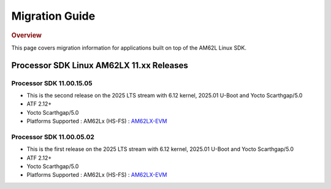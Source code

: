 ###############
Migration Guide
###############

.. rubric:: Overview

This page covers migration information for applications built on top
of the AM62L Linux SDK.

*****************************************
Processor SDK Linux AM62LX 11.xx Releases
*****************************************

Processor SDK 11.00.15.05
=========================
- This is the second release on the 2025 LTS stream with 6.12 kernel, 2025.01 U-Boot and Yocto Scarthgap/5.0
- ATF 2.12+
- Yocto Scarthgap/5.0
- Platforms Supported : AM62Lx (HS-FS) : `AM62LX-EVM <https://www.ti.com/tool/TMDS62LEVM>`__

Processor SDK 11.00.05.02
=========================
- This is the first release on the 2025 LTS stream with 6.12 kernel, 2025.01 U-Boot and Yocto Scarthgap/5.0
- ATF 2.12+
- Yocto Scarthgap/5.0
- Platforms Supported : AM62Lx (HS-FS) : `AM62LX-EVM <https://www.ti.com/tool/TMDS62LEVM>`_
